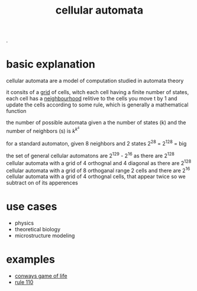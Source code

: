 :PROPERTIES:
:ID:       76ed39e1-b54c-4b9e-80cb-6e7d81375977
:END:
#+title: cellular automata
 .

* basic explanation
cellular automata are a model of computation studied in automata theory

it consits of a [[id:d02216b2-49e8-4269-a289-30ea58f32e01][grid]] of cells, witch each cell having a finite number of states,
each cell has a [[id:7223dc11-20fc-47b7-a74c-2ea5bb7a90ca][neighbourhood]] relitive to the cells
you move t by 1 and update the cells according to some rule, which is generally a mathematical function

the number of possible automata given a the number of states (k) and the number of neighbors (s) is $k^{k^{s}}$

for a standard automaton, given 8 neighbors and 2 states
2^2^8 = 2^128 = big

the set of general cellular automatons are
2^129 - 2^16
as there are 2^128 cellular automata with a grid of 4 orthognal and 4 diagonal
as there are 2^128 cellular automata with a grid of 8 orthoganal range 2 cells
and there are 2^16 cellular automata with a grid of 4 orthognal cells, that appear twice so we subtract on of its apperences

* use cases
- physics
- theoretical biology
- microstructure modeling

* examples
- [[id:fd6e5953-086d-48d2-99ee-033ecb0f4022][conways game of life]]
- [[id:4d5390f4-a142-4367-a77c-95f6215bfb41][rule 110]]
